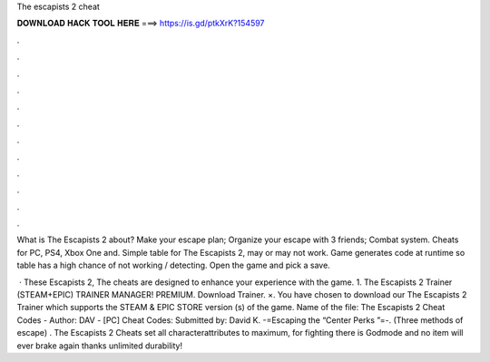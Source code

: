 The escapists 2 cheat



𝐃𝐎𝐖𝐍𝐋𝐎𝐀𝐃 𝐇𝐀𝐂𝐊 𝐓𝐎𝐎𝐋 𝐇𝐄𝐑𝐄 ===> https://is.gd/ptkXrK?154597



.



.



.



.



.



.



.



.



.



.



.



.

What is The Escapists 2 about? Make your escape plan; Organize your escape with 3 friends; Combat system. Cheats for PC, PS4, Xbox One and. Simple table for The Escapists 2, may or may not work. Game generates code at runtime so table has a high chance of not working / detecting. Open the game and pick a save.

 · These Escapists 2, The cheats are designed to enhance your experience with the game. 1. The Escapists 2 Trainer (STEAM+EPIC) TRAINER MANAGER! PREMIUM. Download Trainer. ×. You have chosen to download our The Escapists 2 Trainer which supports the STEAM & EPIC STORE version (s) of the game. Name of the file: The Escapists 2 Cheat Codes - Author: DAV - [PC] Cheat Codes: Submitted by: David K. -=Escaping the “Center Perks ”=-. (Three methods of escape) . The Escapists 2 Cheats set all characterattributes to maximum, for fighting there is Godmode and no item will ever brake again thanks unlimited durability!
